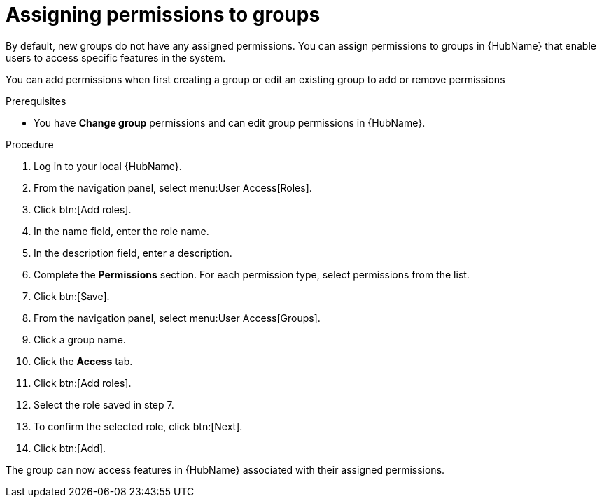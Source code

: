 // Module included in the following assemblies:
// obtaining-token/master.adoc
[id="proc-assigning-permissions"]

= Assigning permissions to groups

By default, new groups do not have any assigned permissions.
You can assign permissions to groups in {HubName} that enable users to access specific features in the system.

You can add permissions when first creating a group or edit an existing group to add or remove permissions

.Prerequisites

* You have *Change group* permissions and can edit group permissions in {HubName}.

.Procedure
. Log in to your local {HubName}.
. From the navigation panel, select menu:User Access[Roles].
. Click btn:[Add roles].
. In the name field, enter the role name.
. In the description field, enter a description.
. Complete the *Permissions* section. For each permission type, select permissions from the list.
. Click btn:[Save].
. From the navigation panel, select menu:User Access[Groups].
. Click a group name.
. Click the *Access* tab.
. Click btn:[Add roles].
. Select the role saved in step 7.
. To confirm the selected role, click btn:[Next].
. Click btn:[Add].

The group can now access features in {HubName} associated with their assigned permissions.
